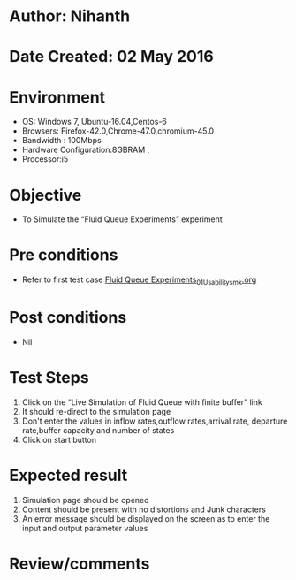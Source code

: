* Author: Nihanth
* Date Created: 02 May 2016
* Environment
  - OS: Windows 7, Ubuntu-16.04,Centos-6
  - Browsers: Firefox-42.0,Chrome-47.0,chromium-45.0
  - Bandwidth : 100Mbps
  - Hardware Configuration:8GBRAM , 
  - Processor:i5

* Objective
  - To Simulate the “Fluid Queue Experiments” experiment

* Pre conditions
  - Refer to first test case [[https://github.com/Virtual-Labs/queueing-networks-modelling-lab-iitd/blob/master/test-cases/integration_test-cases/Fluid Queue Experiments/Fluid Queue Experiments_01_Usability_smk.org][Fluid Queue Experiments_01_Usability_smk.org]]

* Post conditions
  - Nil
* Test Steps
  1. Click on the “Live Simulation of Fluid Queue with finite buffer” link 
  2. It should re-direct to the simulation page
  3. Don't enter the values in inflow rates,outflow rates,arrival rate, departure rate,buffer capacity and number of states
  4. Click on start button

* Expected result
  1. Simulation page should be opened
  2. Content should be present with no distortions and Junk characters
  3. An error message should be displayed on the screen as to enter the input and output parameter values

* Review/comments


